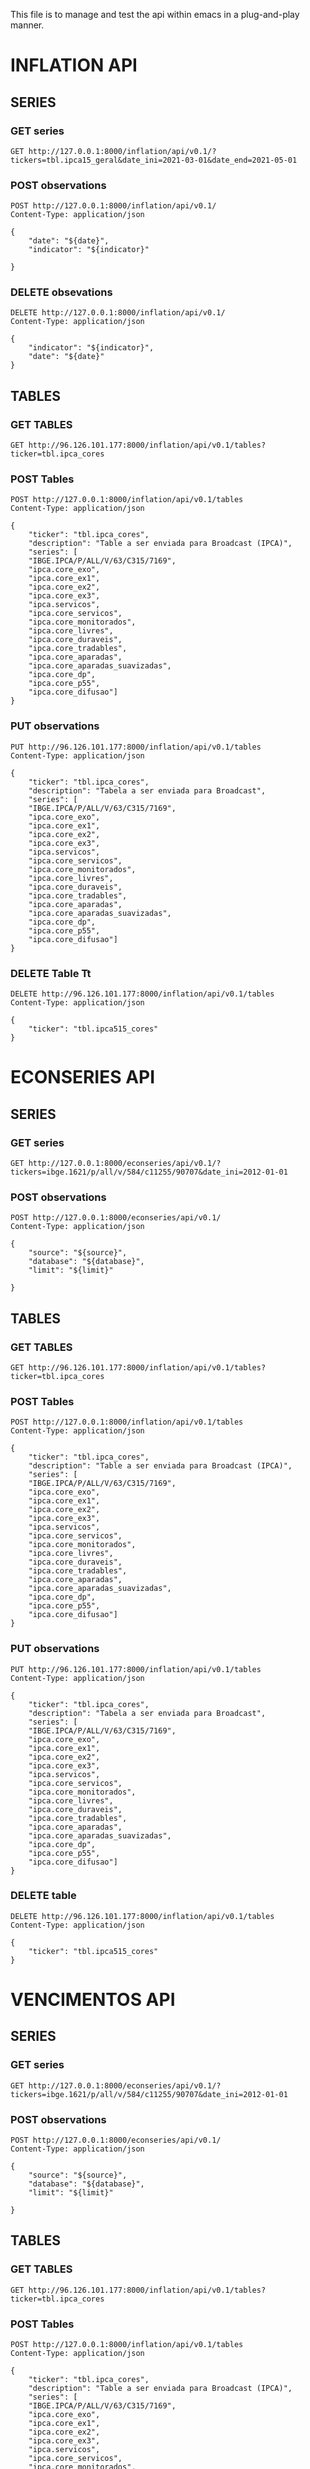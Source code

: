 #+author: João Maurício Rosal
#+date: 23/03/2021
#+PROPERTY: Method_ALL GET POST PUT DELETE
#+PROPERTY: Object_ALL SERIES TABLES SEARCHES
#+COLUMNS: %40Object(Object) %40Method(Method)

This file is to manage and test the api within emacs in a
plug-and-play manner.

* INFLATION API
** SERIES                                                                  
  :PROPERTIES:
  :Object:   SERIES
  :END:
  
*** GET series
   :PROPERTIES:
   :Method:   GET
   :END:

#+begin_src http :pretty
GET http://127.0.0.1:8000/inflation/api/v0.1/?tickers=tbl.ipca15_geral&date_ini=2021-03-01&date_end=2021-05-01
#+end_src

*** POST observations
   :PROPERTIES:
   :Method:   POST
   :END:
   
   
#+header: :var indicator="IPCA15" date="2021-05-01"
#+begin_src http
POST http://127.0.0.1:8000/inflation/api/v0.1/
Content-Type: application/json

{
	"date": "${date}",
	"indicator": "${indicator}"

}
#+end_src


*** DELETE obsevations
   :PROPERTIES:
   :Method:   DELETE
   :END:
   

#+header: :var indicator="IPCA15" date="2021-05-01"
#+begin_src http
DELETE http://127.0.0.1:8000/inflation/api/v0.1/
Content-Type: application/json

{
	"indicator": "${indicator}",
	"date": "${date}"
}
#+end_src



** TABLES
  :PROPERTIES:
  :Object:   TABLES
  :END:
  
*** GET TABLES
   :PROPERTIES:
   :Method:   GET
   :END:
   
#+begin_src http :pretty
GET http://96.126.101.177:8000/inflation/api/v0.1/tables?ticker=tbl.ipca_cores
#+end_src

#+RESULTS:
#+begin_example
{
  "ticker": "TBL.IPCA_CORES",
  "description": "TABLE A SER ENVIADA PARA BROADCAST (IPCA)",
  "series": [
    "IPCA.CORE_EXO",
    "IBGE.IPCA/P/ALL/V/63/C315/7169",
    "IPCA.CORE_DIFUSAO",
    "IPCA.CORE_EX1",
    "IPCA.CORE_APARADAS",
    "IPCA.CORE_SERVICOS",
    "IPCA.CORE_DURAVEIS",
    "IPCA.CORE_MONITORADOS",
    "IPCA.SERVICOS",
    "IPCA.CORE_EX2",
    "IPCA.CORE_P55",
    "IPCA.CORE_TRADABLES",
    "IPCA.CORE_APARADAS_SUAVIZADAS",
    "IPCA.CORE_EX3",
    "IPCA.CORE_LIVRES",
    "IPCA.CORE_DP"
  ]
}
#+end_example






*** POST Tables

   :PROPERTIES:
   :Method:   POST
   :END:
   
#+begin_src http
POST http://127.0.0.1:8000/inflation/api/v0.1/tables
Content-Type: application/json

{
	"ticker": "tbl.ipca_cores",
	"description": "Table a ser enviada para Broadcast (IPCA)",
	"series": [
    "IBGE.IPCA/P/ALL/V/63/C315/7169",
	"ipca.core_exo", 
	"ipca.core_ex1", 
	"ipca.core_ex2",
	"ipca.core_ex3",
	"ipca.servicos",
	"ipca.core_servicos",
	"ipca.core_monitorados",
	"ipca.core_livres",
	"ipca.core_duraveis",
	"ipca.core_tradables",
	"ipca.core_aparadas",
	"ipca.core_aparadas_suavizadas",
	"ipca.core_dp",
	"ipca.core_p55", 
    "ipca.core_difusao"]
}
#+end_src

#+RESULTS:
: HTTP/1.1 200 OK
: date: Tue, 04 May 2021 17:13:37 GMT
: server: uvicorn
: content-length: 31
: content-type: application/json
: 
: "Table tbl.ipca_cores created!"


*** PUT observations
   :PROPERTIES:
   :Method:   PUT
   :END:
   
#+begin_src http
PUT http://96.126.101.177:8000/inflation/api/v0.1/tables
Content-Type: application/json

{
	"ticker": "tbl.ipca_cores",
	"description": "Tabela a ser enviada para Broadcast",
	"series": [
    "IBGE.IPCA/P/ALL/V/63/C315/7169",
	"ipca.core_exo", 
	"ipca.core_ex1", 
	"ipca.core_ex2",
	"ipca.core_ex3",
	"ipca.servicos",
	"ipca.core_servicos",
	"ipca.core_monitorados",
	"ipca.core_livres",
	"ipca.core_duraveis",
	"ipca.core_tradables",
	"ipca.core_aparadas",
	"ipca.core_aparadas_suavizadas",
	"ipca.core_dp",
	"ipca.core_p55", 
    "ipca.core_difusao"]
}
#+end_src

#+RESULTS:
: HTTP/1.1 200 OK
: date: Thu, 22 Apr 2021 21:33:29 GMT
: server: uvicorn
: content-length: 34
: content-type: application/json
: 
: "Table tbl.ipca_cores modified!"


*** DELETE Table Tt
   :PROPERTIES:
   :Method:   DELETE
   :END:
   
#+header: :var ticker="tbl.ipcaa5_cores"
#+begin_src http
DELETE http://96.126.101.177:8000/inflation/api/v0.1/tables
Content-Type: application/json

{
	"ticker": "tbl.ipca515_cores"
}
#+end_src


* ECONSERIES API
** SERIES                                                                  
  :PROPERTIES:
  :Object:   SERIES
  :END:
  
*** GET series
   :PROPERTIES:
   :Method:   GET
   :END:

#+begin_src http :pretty
GET http://127.0.0.1:8000/econseries/api/v0.1/?tickers=ibge.1621/p/all/v/584/c11255/90707&date_ini=2012-01-01
#+end_src

#+RESULTS:
#+begin_example
date,IBGE.1621/P/ALL/V/584/C11255/90707
2012-01-01,165.27
2012-04-01,168.2
2012-07-01,171.15
2012-10-01,171.11
2013-01-01,172.01
2013-04-01,174.55
2013-07-01,175.29
2013-10-01,175.52
2014-01-01,177.07
2014-04-01,174.41
2014-07-01,174.33
2014-10-01,175.22
2015-01-01,173.88
2015-04-01,169.74
2015-07-01,166.95
2015-10-01,165.66
2016-01-01,163.22
2016-04-01,163.84
2016-07-01,162.85
2016-10-01,162.66
2017-01-01,164.44
2017-04-01,165.75
2017-07-01,166.1
2017-10-01,166.84
2018-01-01,168.06
2018-04-01,167.89
2018-07-01,169.41
2018-10-01,168.81
2019-01-01,170.35
2019-04-01,171.02
2019-07-01,170.84
2019-10-01,171.46
2020-01-01,167.93
2020-04-01,152.46
2020-07-01,164.14
2020-10-01,169.33
#+end_example


*** POST observations
   :PROPERTIES:
   :Method:   POST
   :END:
   
   
#+header: :var source="fred" database="series-temporais" limit=10
#+begin_src http
POST http://127.0.0.1:8000/econseries/api/v0.1/
Content-Type: application/json

{
	"source": "${source}",
	"database": "${database}",
	"limit": "${limit}"

}
#+end_src



** TABLES
  :PROPERTIES:
  :Object:   TABLES
  :END:
  
*** GET TABLES
   :PROPERTIES:
   :Method:   GET
   :END:
   
#+begin_src http :pretty
GET http://96.126.101.177:8000/inflation/api/v0.1/tables?ticker=tbl.ipca_cores
#+end_src

#+RESULTS:
#+begin_example
{
  "ticker": "TBL.IPCA_CORES",
  "description": "TABLE A SER ENVIADA PARA BROADCAST (IPCA)",
  "series": [
    "IPCA.CORE_EXO",
    "IBGE.IPCA/P/ALL/V/63/C315/7169",
    "IPCA.CORE_DIFUSAO",
    "IPCA.CORE_EX1",
    "IPCA.CORE_APARADAS",
    "IPCA.CORE_SERVICOS",
    "IPCA.CORE_DURAVEIS",
    "IPCA.CORE_MONITORADOS",
    "IPCA.SERVICOS",
    "IPCA.CORE_EX2",
    "IPCA.CORE_P55",
    "IPCA.CORE_TRADABLES",
    "IPCA.CORE_APARADAS_SUAVIZADAS",
    "IPCA.CORE_EX3",
    "IPCA.CORE_LIVRES",
    "IPCA.CORE_DP"
  ]
}
#+end_example






*** POST Tables

   :PROPERTIES:
   :Method:   POST
   :END:
   
#+begin_src http
POST http://127.0.0.1:8000/inflation/api/v0.1/tables
Content-Type: application/json

{
	"ticker": "tbl.ipca_cores",
	"description": "Table a ser enviada para Broadcast (IPCA)",
	"series": [
    "IBGE.IPCA/P/ALL/V/63/C315/7169",
	"ipca.core_exo", 
	"ipca.core_ex1", 
	"ipca.core_ex2",
	"ipca.core_ex3",
	"ipca.servicos",
	"ipca.core_servicos",
	"ipca.core_monitorados",
	"ipca.core_livres",
	"ipca.core_duraveis",
	"ipca.core_tradables",
	"ipca.core_aparadas",
	"ipca.core_aparadas_suavizadas",
	"ipca.core_dp",
	"ipca.core_p55", 
    "ipca.core_difusao"]
}
#+end_src

#+RESULTS:
: HTTP/1.1 200 OK
: date: Tue, 04 May 2021 17:13:37 GMT
: server: uvicorn
: content-length: 31
: content-type: application/json
: 
: "Table tbl.ipca_cores created!"


*** PUT observations
   :PROPERTIES:
   :Method:   PUT
   :END:
   
#+begin_src http
PUT http://96.126.101.177:8000/inflation/api/v0.1/tables
Content-Type: application/json

{
	"ticker": "tbl.ipca_cores",
	"description": "Tabela a ser enviada para Broadcast",
	"series": [
    "IBGE.IPCA/P/ALL/V/63/C315/7169",
	"ipca.core_exo", 
	"ipca.core_ex1", 
	"ipca.core_ex2",
	"ipca.core_ex3",
	"ipca.servicos",
	"ipca.core_servicos",
	"ipca.core_monitorados",
	"ipca.core_livres",
	"ipca.core_duraveis",
	"ipca.core_tradables",
	"ipca.core_aparadas",
	"ipca.core_aparadas_suavizadas",
	"ipca.core_dp",
	"ipca.core_p55", 
    "ipca.core_difusao"]
}
#+end_src

#+RESULTS:
: HTTP/1.1 200 OK
: date: Thu, 22 Apr 2021 21:33:29 GMT
: server: uvicorn
: content-length: 34
: content-type: application/json
: 
: "Table tbl.ipca_cores modified!"


*** DELETE table
   :PROPERTIES:
   :Method:   DELETE
   :END:
   
#+header: :var ticker="tbl.ipcaa5_cores"
#+begin_src http
DELETE http://96.126.101.177:8000/inflation/api/v0.1/tables
Content-Type: application/json

{
	"ticker": "tbl.ipca515_cores"
}
#+end_src





* VENCIMENTOS API
** SERIES                                                                  
  :PROPERTIES:
  :Object:   SERIES
  :END:
  
*** GET series
   :PROPERTIES:
   :Method:   GET
   :END:

#+begin_src http :pretty
GET http://127.0.0.1:8000/econseries/api/v0.1/?tickers=ibge.1621/p/all/v/584/c11255/90707&date_ini=2012-01-01
#+end_src


*** POST observations
   :PROPERTIES:
   :Method:   POST
   :END:
   
   
#+header: :var source="fred" database="series-temporais" limit=10
#+begin_src http
POST http://127.0.0.1:8000/econseries/api/v0.1/
Content-Type: application/json

{
	"source": "${source}",
	"database": "${database}",
	"limit": "${limit}"

}
#+end_src



** TABLES
  :PROPERTIES:
  :Object:   TABLES
  :END:
  
*** GET TABLES
   :PROPERTIES:
   :Method:   GET
   :END:
   
#+begin_src http :pretty
GET http://96.126.101.177:8000/inflation/api/v0.1/tables?ticker=tbl.ipca_cores
#+end_src

#+RESULTS:
#+begin_example
{
  "ticker": "TBL.IPCA_CORES",
  "description": "TABLE A SER ENVIADA PARA BROADCAST (IPCA)",
  "series": [
    "IPCA.CORE_EXO",
    "IBGE.IPCA/P/ALL/V/63/C315/7169",
    "IPCA.CORE_DIFUSAO",
    "IPCA.CORE_EX1",
    "IPCA.CORE_APARADAS",
    "IPCA.CORE_SERVICOS",
    "IPCA.CORE_DURAVEIS",
    "IPCA.CORE_MONITORADOS",
    "IPCA.SERVICOS",
    "IPCA.CORE_EX2",
    "IPCA.CORE_P55",
    "IPCA.CORE_TRADABLES",
    "IPCA.CORE_APARADAS_SUAVIZADAS",
    "IPCA.CORE_EX3",
    "IPCA.CORE_LIVRES",
    "IPCA.CORE_DP"
  ]
}
#+end_example






*** POST Tables

   :PROPERTIES:
   :Method:   POST
   :END:
   
#+begin_src http
POST http://127.0.0.1:8000/inflation/api/v0.1/tables
Content-Type: application/json

{
	"ticker": "tbl.ipca_cores",
	"description": "Table a ser enviada para Broadcast (IPCA)",
	"series": [
    "IBGE.IPCA/P/ALL/V/63/C315/7169",
	"ipca.core_exo", 
	"ipca.core_ex1", 
	"ipca.core_ex2",
	"ipca.core_ex3",
	"ipca.servicos",
	"ipca.core_servicos",
	"ipca.core_monitorados",
	"ipca.core_livres",
	"ipca.core_duraveis",
	"ipca.core_tradables",
	"ipca.core_aparadas",
	"ipca.core_aparadas_suavizadas",
	"ipca.core_dp",
	"ipca.core_p55", 
    "ipca.core_difusao"]
}
#+end_src

#+RESULTS:
: HTTP/1.1 200 OK
: date: Tue, 04 May 2021 17:13:37 GMT
: server: uvicorn
: content-length: 31
: content-type: application/json
: 
: "Table tbl.ipca_cores created!"


*** PUT observations
   :PROPERTIES:
   :Method:   PUT
   :END:
   
#+begin_src http
PUT http://96.126.101.177:8000/inflation/api/v0.1/tables
Content-Type: application/json

{
	"ticker": "tbl.ipca_cores",
	"description": "Tabela a ser enviada para Broadcast",
	"series": [
    "IBGE.IPCA/P/ALL/V/63/C315/7169",
	"ipca.core_exo", 
	"ipca.core_ex1", 
	"ipca.core_ex2",
	"ipca.core_ex3",
	"ipca.servicos",
	"ipca.core_servicos",
	"ipca.core_monitorados",
	"ipca.core_livres",
	"ipca.core_duraveis",
	"ipca.core_tradables",
	"ipca.core_aparadas",
	"ipca.core_aparadas_suavizadas",
	"ipca.core_dp",
	"ipca.core_p55", 
    "ipca.core_difusao"]
}
#+end_src

#+RESULTS:
: HTTP/1.1 200 OK
: date: Thu, 22 Apr 2021 21:33:29 GMT
: server: uvicorn
: content-length: 34
: content-type: application/json
: 
: "Table tbl.ipca_cores modified!"


*** DELETE table
   :PROPERTIES:
   :Method:   DELETE
   :END:
   
#+header: :var ticker="tbl.ipcaa5_cores"
#+begin_src http
DELETE http://96.126.101.177:8000/inflation/api/v0.1/tables
Content-Type: application/json

{
	"ticker": "tbl.ipca515_cores"
}
#+end_src




* SEARCH
  :PROPERTIES:
  :Object:   SEARCHES
  :END:

** GET SEARCH
   :PROPERTIES:
   :Method:   GET
   :END:

   #+begin_src http :pretty
   GET http://96.126.101.177:8000/solr/ipca/select?q=description:gasolina&wt=json
   #+end_src





   



